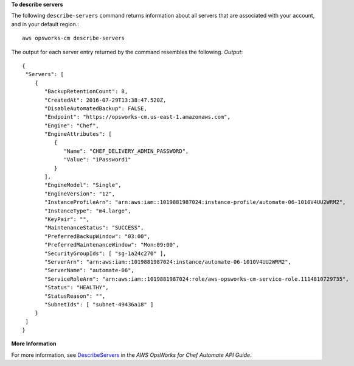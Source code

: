 **To describe servers**

The following ``describe-servers`` command returns information about all servers 
that are associated with your account, and in your default region.::

  aws opsworks-cm describe-servers

The output for each server entry returned by the command resembles the following.
*Output*::

  {
   "Servers": [ 
      { 
         "BackupRetentionCount": 8,
         "CreatedAt": 2016-07-29T13:38:47.520Z,
         "DisableAutomatedBackup": FALSE,
         "Endpoint": "https://opsworks-cm.us-east-1.amazonaws.com",
         "Engine": "Chef",
         "EngineAttributes": [ 
            { 
               "Name": "CHEF_DELIVERY_ADMIN_PASSWORD",
               "Value": "1Password1"
            }
         ],
         "EngineModel": "Single",
         "EngineVersion": "12",
         "InstanceProfileArn": "arn:aws:iam::1019881987024:instance-profile/automate-06-1010V4UU2WRM2",
         "InstanceType": "m4.large",
         "KeyPair": "",
         "MaintenanceStatus": "SUCCESS",
         "PreferredBackupWindow": "03:00",
         "PreferredMaintenanceWindow": "Mon:09:00",
         "SecurityGroupIds": [ "sg-1a24c270" ],
         "ServerArn": "arn:aws:iam::1019881987024:instance/automate-06-1010V4UU2WRM2",
         "ServerName": "automate-06",
         "ServiceRoleArn": "arn:aws:iam::1019881987024:role/aws-opsworks-cm-service-role.1114810729735",
         "Status": "HEALTHY",
         "StatusReason": "",
         "SubnetIds": [ "subnet-49436a18" ]
      }
   ]
  }

**More Information**

For more information, see `DescribeServers`_ in the *AWS OpsWorks for Chef Automate API Guide*.

.. _`DescribeServers`: http://docs.aws.amazon.com/opsworks-cm/latest/APIReference/API_DescribeServers.html
